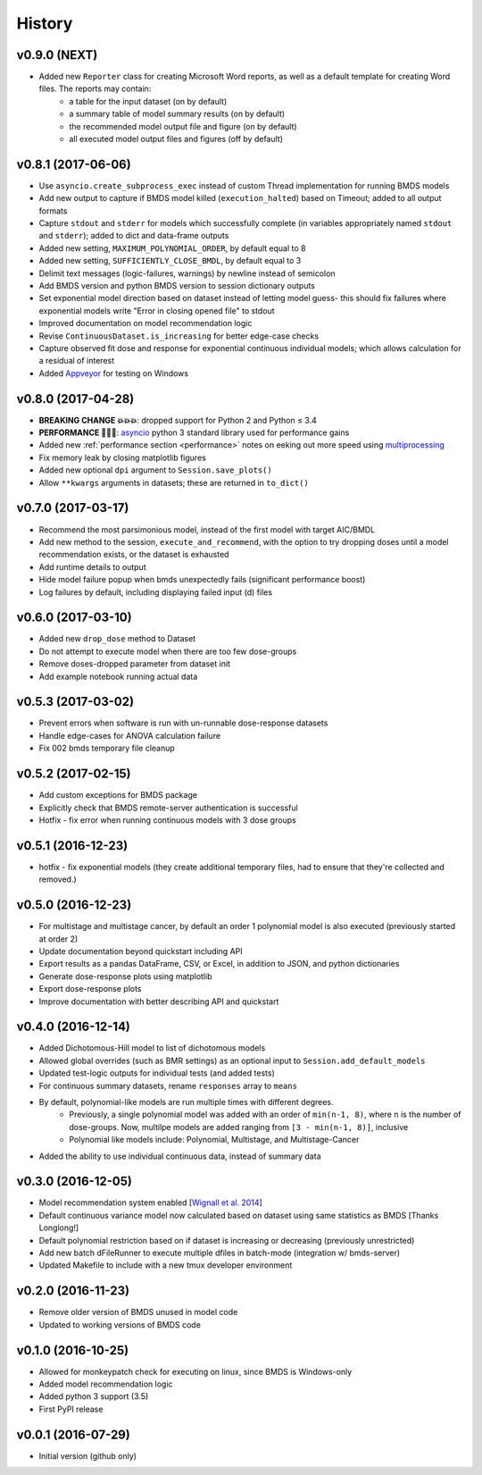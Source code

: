 =======
History
=======

v0.9.0 (NEXT)
-------------
* Added new ``Reporter`` class for creating Microsoft Word reports, as well as a default template for creating Word files. The reports may contain:
    - a table for the input dataset (on by default)
    - a summary table of model summary results (on by default)
    - the recommended model output file and figure (on by default)
    - all executed model output files and figures (off by default)

v0.8.1 (2017-06-06)
-------------------
* Use ``asyncio.create_subprocess_exec`` instead of custom Thread implementation for running BMDS models
* Add new output to capture if BMDS model killed (``execution_halted``) based on Timeout; added to all output formats
* Capture ``stdout`` and ``stderr`` for models which successfully complete  (in variables appropriately named ``stdout`` and ``stderr``); added to dict and data-frame outputs
* Added new setting, ``MAXIMUM_POLYNOMIAL_ORDER``, by default equal to 8
* Added new setting, ``SUFFICIENTLY_CLOSE_BMDL``, by default equal to 3
* Delimit text messages (logic-failures, warnings) by newline instead of semicolon
* Add BMDS version and python BMDS version to session dictionary outputs
* Set exponential model direction based on dataset instead of letting model guess- this should fix failures where exponential models write "Error in closing opened file" to stdout
* Improved documentation on model recommendation logic
* Revise ``ContinuousDataset.is_increasing`` for better edge-case checks
* Capture observed fit dose and response for exponential continuous individual models; which allows calculation for a residual of interest
* Added Appveyor_ for testing on Windows

.. _Appveyor: https://ci.appveyor.com/project/shapiromatron/bmds


v0.8.0 (2017-04-28)
-------------------
* **BREAKING CHANGE 💥💥💥**: dropped support for Python 2 and Python ≤ 3.4
* **PERFORMANCE 🏁🏁🏁**: asyncio_ python 3 standard library used for performance gains
* Added new :ref:`performance section <performance>` notes on eeking out more speed using multiprocessing_
* Fix memory leak by closing matplotlib figures
* Added new optional ``dpi`` argument to ``Session.save_plots()``
* Allow ``**kwargs`` arguments in datasets; these are returned in ``to_dict()``

.. _asyncio: https://docs.python.org/3/library/asyncio.html
.. _multiprocessing: https://docs.python.org/3/library/concurrent.futures.html#processpoolexecutor

v0.7.0 (2017-03-17)
-------------------
* Recommend the most parsimonious model, instead of the first model with target AIC/BMDL
* Add new method to the session, ``execute_and_recommend``, with the option to try dropping doses until a model recommendation exists, or the dataset is exhausted
* Add runtime details to output
* Hide model failure popup when bmds unexpectedly fails  (significant performance boost)
* Log failures by default, including displaying failed input (d) files

v0.6.0 (2017-03-10)
-------------------
* Added new ``drop_dose`` method to Dataset
* Do not attempt to execute model when there are too few dose-groups
* Remove doses-dropped parameter from dataset init
* Add example notebook running actual data

v0.5.3 (2017-03-02)
-------------------

* Prevent errors when software is run with un-runnable dose-response datasets
* Handle edge-cases for ANOVA calculation failure
* Fix 002 bmds temporary file cleanup

v0.5.2 (2017-02-15)
-------------------

* Add custom exceptions for BMDS package
* Explicitly check that BMDS remote-server authentication is successful
* Hotfix - fix error when running continuous models with 3 dose groups

v0.5.1 (2016-12-23)
-------------------

* hotfix - fix exponential models (they create additional temporary files, had to ensure that they're collected and removed.)

v0.5.0 (2016-12-23)
-------------------

* For multistage and multistage cancer, by default an order 1 polynomial model is also executed (previously started at order 2)
* Update documentation beyond quickstart including API
* Export results as a pandas DataFrame, CSV, or Excel, in addition to JSON, and python dictionaries
* Generate dose-response plots using matplotlib
* Export dose-response plots
* Improve documentation with better describing API and quickstart

v0.4.0 (2016-12-14)
-------------------

* Added Dichotomous-Hill model to list of dichotomous models
* Allowed global overrides (such as BMR settings) as an optional input to ``Session.add_default_models``
* Updated test-logic outputs for individual tests (and added tests)
* For continuous summary datasets, rename ``responses`` array to ``means``
* By default, polynomial-like models are run multiple times with different degrees.
    - Previously, a single polynomial model was added with an order of ``min(n-1, 8)``, where ``n`` is the number of dose-groups. Now, multilpe models are added ranging from ``[3 - min(n-1, 8)]``, inclusive
    - Polynomial like models include: Polynomial, Multistage, and Multistage-Cancer
* Added the ability to use individual continuous data, instead of summary data

v0.3.0 (2016-12-05)
-------------------

* Model recommendation system enabled [`Wignall et al. 2014`_]
* Default continuous variance model now calculated based on dataset using same statistics as BMDS [Thanks Longlong!]
* Default polynomial restriction based on if dataset is increasing or decreasing (previously unrestricted)
* Add new batch dFileRunner to execute multiple dfiles in batch-mode (integration w/ bmds-server)
* Updated Makefile to include with a new tmux developer environment

.. _`Wignall et al. 2014`: https://doi.org/10.1289/ehp.1307539

v0.2.0 (2016-11-23)
-------------------

* Remove older version of BMDS unused in model code
* Updated to working versions of BMDS code

v0.1.0 (2016-10-25)
-------------------

* Allowed for monkeypatch check for executing on linux, since BMDS is Windows-only
* Added model recommendation logic
* Added python 3 support (3.5)
* First PyPI release

v0.0.1 (2016-07-29)
-------------------

* Initial version (github only)

